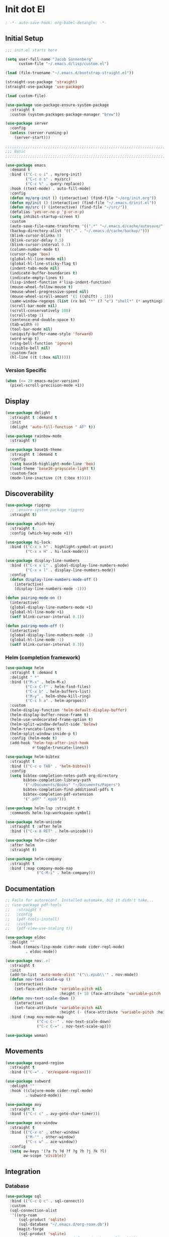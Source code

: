 * Init dot El
:PROPERTIES:
:header-args:emacs-lisp: :tangle ~/.emacs.d/init.el
:header-args:emacs-lisp+: :comments link
:END:

#+begin_src emacs-lisp :comments none
; -*- auto-save-hook: org-babel-detangle; -*-
#+end_src

** Initial Setup

#+begin_src emacs-lisp
;;; init.el starts here

(setq user-full-name "Jacob Sonnenberg"
      custom-file "~/.emacs.d/lisp/custom.el")

(load (file-truename "~/.emacs.d/bootstrap-straight.el"))

(straight-use-package 'straight)
(straight-use-package 'use-package)

(load custom-file)

(use-package use-package-ensure-system-package
  :straight t
  :custom (system-packages-package-manager "brew"))

(use-package server
  :config
  (unless (server-running-p)
    (server-start)))

;;;;;;;;;;;;;;;;;;;;;;;;;;;;;;;;;;;;;;;;;;;;;;;;;;;;;;;;;;;;;;;;;;;;;;;;;;;;;;;;
;;; Basic
;;;;;;;;;;;;;;;;;;;;;;;;;;;;;;;;;;;;;;;;;;;;;;;;;;;;;;;;;;;;;;;;;;;;;;;;;;;;;;;;

(use-package emacs
  :demand t
  :bind (("C-c o i" . my/org-init)
         ("C-c o s" . my/src)
         ("C-c %" . query-replace))
  :hook ((text-mode) . auto-fill-mode)
  :config
  (defun my/org-init () (interactive) (find-file "~/org/init.org"))
  (defun my/init () (interactive) (find-file "~/.emacs.d/init.el"))
  (defun my/src () (interactive) (find-file "~/src/"))
  (defalias 'yes-or-no-p 'y-or-n-p)
  (setq inhibit-startup-screen t)
  :custom
  (auto-save-file-name-transforms '((".*" "~/.emacs.d/cache/autosave/" t)))
  (backup-directory-alist '(("." . "~/.emacs.d/cache/backup/")))
  (blink-cursor-blinks 0)
  (blink-cursor-delay 0.5)
  (blink-cursor-interval 0.3)
  (column-number-mode t)
  (cursor-type 'box)
  (global-hl-line-mode nil)
  (global-hl-line-sticky-flag t)
  (indent-tabs-mode nil)
  (indicate-buffer-boundaries t)
  (indicate-empty-lines t)
  (lisp-indent-function #'lisp-indent-function)
  (mouse-wheel-follow-mouse t)
  (mouse-wheel-progressive-speed nil)
  (mouse-wheel-scroll-amount '(1 ((shift) . 1)))
  (same-window-regexps (list (rx bol "*" (? "e") "shell*" (* anything))))
  (scroll-bar-mode nil)
  (scroll-conservatively 100)
  (scroll-step 1)
  (sentence-end-double-space t)
  (tab-width 4)
  (tool-bar-mode nil)
  (uniquify-buffer-name-style 'forward)
  (word-wrap t)
  (ring-bell-function 'ignore)
  (visible-bell nil)
  :custom-face
  (hl-line ((t (:box nil)))))
#+end_src

*** Version Specific

#+begin_src emacs-lisp
(when (<= 29 emacs-major-version)
  (pixel-scroll-precision-mode +1))
#+end_src

** Display

#+begin_src emacs-lisp
(use-package delight
  :straight t :demand t
  :init
  (delight 'auto-fill-function " AF" t))

(use-package rainbow-mode
  :straight t)

(use-package base16-theme
  :straight t :demand t
  :config
  (setq base16-highlight-mode-line 'box)
  (load-theme 'base16-grayscale-light t)
  :custom-face
  (mode-line-inactive ((t (:box t)))))
#+end_src

** Discoverability

#+begin_src emacs-lisp
(use-package ripgrep
  ;; :ensure-system-package ripgrep
  :straight t)

(use-package which-key
  :straight t
  :config (which-key-mode +1))

(use-package hi-lock
  :bind (("C-x x h" . highlight-symbol-at-point)
         ("C-x x H" . hi-lock-mode)))

(use-package display-line-numbers
  :bind (("C-x x L" . global-display-line-numbers-mode)
         ("C-x x l" . display-line-numbers-mode))
  :config
  (defun display-line-numbers-mode-off ()
    (interactive)
    (display-line-numbers-mode -1)))

(defun pairing-mode-on ()
  (interactive)
  (global-display-line-numbers-mode +1)
  (global-hl-line-mode +1)
  (setf blink-cursor-interval 0.1))

(defun pairing-mode-off ()
  (interactive)
  (global-display-line-numbers-mode -1)
  (global-hl-line-mode -1)
  (setf blink-cursor-interval 0.3))
#+end_src

*** Helm (completion framework)

#+begin_src emacs-lisp
(use-package helm
  :straight t :demand t
  :delight " *"
  :bind (("M-x" . helm-M-x)
         ("C-x C-f" . helm-find-files)
         ("C-x b" . helm-buffers-list)
         ("M-y" . helm-show-kill-ring)
         ("C-c h a" . helm-apropos))
  :custom
  (helm-display-function 'helm-default-display-buffer)
  (helm-display-buffer-reuse-frame t)
  (helm-use-undecorated-frame-option t)
  (helm-split-window-default-side 'below)
  (helm-truncate-lines t)
  (helm-split-window-inside-p t)
  :config (helm-mode t)
  (add-hook 'helm-top-after-init-hook
            #'toggle-truncate-lines))

(use-package helm-bibtex
  :straight t
  :bind (("C-c o TAB" . 'helm-bibtex))
  :config
  (setq bibtex-completion-notes-path org-directory
        bibtex-completion-library-path
        '("~/Documents/Books" "~/Documents/Papers")
        bibtex-completion-find-additional-pdfs t
        bibtex-completion-pdf-extension
        '(".pdf" ".epub")))

(use-package helm-lsp :straight t
  :commands helm-lsp-workspace-symbol)

(use-package helm-unicode
  :straight t :after helm
  :bind (("C-x 8 RET" . helm-unicode)))

(use-package helm-cider
  :after helm
  :straight t)

(use-package helm-company
  :straight t
  :bind (:map company-mode-map
              ("C-M-i" . helm-company)))
#+end_src

** Documentation

#+begin_src emacs-lisp
;; Fails for autoreconf. Installed automake, but it didn't take...
;; (use-package pdf-tools
;;   :straight t
;;   :config
;;   (pdf-tools-install)
;;   :custom
;;   (pdf-view-use-scaling t))

(use-package eldoc
  :delight ""
  :hook ((emacs-lisp-mode cider-mode cider-repl-mode)
         . eldoc-mode))

(use-package nov;.el
  :straight t
  :init
  (add-to-list 'auto-mode-alist '("\\.epub\\'" . nov-mode))
  (defun nov-text-scale-up ()
    (interactive)
    (set-face-attribute 'variable-pitch nil
                        :height (+ 10 (face-attribute 'variable-pitch :height))))
  (defun nov-text-scale-down ()
    (interactive)
    (set-face-attribute 'variable-pitch nil
                        :height (- (face-attribute 'variable-pitch :height) 10)))
  :bind (:map nov-mode-map
              ("C-c C--" . nov-text-scale-down)
              ("C-c C-=" . nov-text-scale-up)))

(use-package woman)
#+end_src

** Movements

#+begin_src emacs-lisp
(use-package expand-region
  :straight t
  :bind (("C-=" . 'er/expand-region)))

(use-package subword
  :delight ""
  :hook ((clojure-mode cider-repl-mode)
         . subword-mode))

(use-package avy
  :straight t
  :bind (("C-c c" . avy-goto-char-timer)))

(use-package ace-window
  :straight t
  :bind (("C-x o" . other-window)
         ("M-'" . other-window)
         ("C-c w" . ace-window))
  :config
  (setq aw-keys '(?a ?s ?d ?f ?g ?h ?j ?k ?l)
        aw-scope 'visible))
#+end_src

** Integration

*** Database

#+begin_src emacs-lisp
(use-package sql
  :bind (("C-c Q c" . sql-connect))
  :custom
  (sql-connection-alist
   '((org-roam
      (sql-product 'sqlite)
      (sql-database "~/.emacs.d/org-roam.db"))
     (magit-forge
      (sql-product 'sqlite)
      (sql-database "~/.emacs.d/forge-database.sqlite")))))

(use-package sqlformat
  :straight t :after sql
  :bind (:map org-mode-map
              ("C-c q f" . 'sqlformat)
         :map sql-mode-map
              ("C-c f" . 'sqlformat)
              ("C-c F" . 'sqlformat-buffer))
  :custom (sqlformat-command 'pgformatter))
#+end_src

*** File System

#+begin_src emacs-lisp
(use-package bookmark
  :demand t
  :custom-face
  (bookmark-face ((t (:inherit hl-line :extend nil :foreground nil :background nil)))))

(use-package dired
  :config
  (add-hook 'dired-mode-hook 'dired-hide-details-mode)
  :custom
  (dired-listing-switches "-lhF"))

(use-package treemacs
  :straight t
  :bind (("C-c T" . 'treemacs)
         ("C-c t" . 'treemacs-select-window))
  :hook ((treemacs-mode) . display-line-numbers-mode-off)
  :custom
  (treemacs-sorting 'mod-time-desc))
#+end_src

**** Project Management

#+begin_src emacs-lisp
(use-package projectile
  :straight t
  :bind ("C-c p" . 'projectile-command-map)
  :custom (projectile-create-missing-test-files t))

(use-package treemacs-projectile
  :straight t)

(use-package helm-projectile
  :straight t)
#+end_src

**** Version Control

#+begin_src emacs-lisp
(use-package magit
  :straight t
  :bind (("C-c g" . magit-status))
  :custom
  (magit-section-initial-visibility-alist
   '((stashes . hide)))
  ;;  '(([* status] . hide)))
  (magit-section-cache-visibility t))

(use-package forge
  :straight t :after magit
  :config (add-hook 'forge-post-mode-hook
                    (lambda () (auto-fill-mode -1))))

(use-package ediff
  :custom
  (ediff-merge-split-window-function 'split-window-vertically)
  (ediff-window-setup-function 'ediff-setup-windows-plain)
  (ediff-window-setup-function 'ediff-setup-windows-plain))

(use-package smerge-mode
  :custom
  (smerge-command-prefix (kbd "C-c m"))) 

(use-package treemacs-magit
  :straight t)

(use-package git-auto-commit-mode
  :straight t
  :delight " AUTOCOMMIT")
#+end_src

*** Text

#+begin_src emacs-lisp
(use-package ispell
  :custom
  (ispell-program-name "ispell")
  :bind (("C-c s" . ispell-word)
         ("C-c S" . ispell)))

(use-package flyspell
  :hook ((org-mode) . flyspell-mode-on))
#+end_src

**** YAML

#+begin_src emacs-lisp
(use-package yaml-mode :straight t)
#+end_src

**** Markdown

#+begin_src emacs-lisp
(use-package markdown-mode
  :straight t)

(use-package mermaid-mode
  ;:ensure-system-package mermaid-mode-cli
  :straight t)

(use-package edit-indirect
  :straight t)
#+end_src

**** HTML

#+begin_src emacs-lisp
(use-package restclient :straight t)

(use-package web-mode :straight t
  :hook ((html-mode)
         . web-mode)
  :custom
  (web-mode-enable-auto-indentation nil)
  (web-mode-code-indent-offset 2))
#+end_src

**** Ledger

#+begin_src emacs-lisp
(use-package ledger-mode
  :straight t)
#+end_src

**** Org

#+begin_src emacs-lisp
(use-package org
  :demand t
  :bind (("C-c o c" . org-capture)
         ("C-c o a" . org-agenda)
         ("C-c o l" . org-store-link)
         ("C-c o o" . (lambda () (interactive) (dired "~/org"))))
  :custom
  (org-export-allow-bind-keywords t)
  (org-clock-out-remove-zero-time-clocks t)
  (org-agenda-span 'day)
  (org-capture-templates
   `(("t" "TODO" entry (file "~/org/todo.org")
      "* TODO %?\n"
      :prepend t)
     ("T" "Local TODO" entry (file ,(format "~/org/%s/todo.org" system-name))
      "* TODO %?\n"
      :prepend t)
     ("f" "Feed" entry (file+headline "~/org/feeds.org" "Feeds")
      "* %?"
      :prepend t)))
  :custom-face
  (org-link ((t (:underline t))))
  (org-meta-line ((t (:inherit org-document-info-keyword))))
  (org-drawer ((t (:inherit org-special-keyword))))
  (org-headline-done ((t (:foreground "systemBlueColor"))))
  (org-headline-todo ((t (:foreground "systemOrangeColor"))))
  :config
  (use-package ol-bibtex)
  (setq
   org-fontify-todo-headline t
   org-adapt-indentation nil
   org-edit-src-content-indentation 0
   org-src-preserve-indentation t
   org-src-window-setup 'current-window
   org-src-tab-acts-natively t
   org-src-fontify-natively t
   org-todo-keywords
   '((sequence "TODO" "|" "DONE")
     (sequence "|" "CANCELED")))
  ;; Where's this coming from...
  (remove-hook 'org-mode-hook 'org))

(use-package org-crypt
  :config
  (org-crypt-use-before-save-magic)
  (setq org-tags-exclude-from-inheritance '("crypt")
	    org-crypt-key nil))

;; (use-package org-tree-slide
;;   :straight t
;;   :custom
;;   (org-tree-slide-slide-in-effect nil))
#+end_src

***** Export

#+begin_src emacs-lisp
(use-package ox-md :after org)

(use-package ox-org :after org)

(use-package ox-hugo :straight t :after org)

(use-package easy-hugo
  :straight t
  :bind (("C-c o h" . 'easy-hugo)
         ("C-c o b" . (lambda ()
                        (interactive) (find-file "~/org/sylph/blog.org"))))
  :custom
  (easy-hugo-basedir "~/Public/blog/")
  (easy-hugo-postdir "content/posts"))

(use-package ox-gfm
  :straight t :after org)
#+end_src

***** Babel

#+begin_src emacs-lisp
(use-package ob
  :after org
  :init
  (use-package ob-async :straight t)
  (use-package ob-restclient :straight t)
  (use-package ob-go :straight t)
  (use-package ob-clojure
    :custom
    (org-babel-clojure-backend 'cider))
  (use-package ob-sql)
  (org-babel-do-load-languages
   'org-babel-load-languages
   '((shell . t)
     (restclient . t)
     (sql . t)
     (clojure . t))))
#+end_src

***** Roam

#+begin_src emacs-lisp
(use-package org-roam
  :straight t
  :init (setq org-roam-v2-ack t)
  :config
  (add-to-list 'org-default-properties "ROAM_ALIASES")
  (add-to-list 'org-default-properties "ROAM_REFS")
  (add-to-list 'org-default-properties "ROAM_EXCLUDE")
  :custom
  (org-roam-capture-templates
   `(("d" "default" plain "%?"
      :if-new (file+head "%<%Y-%m-%d>-${slug}.org"
                         "#+date: %<%Y-%m-%d>\n#+title: ${title}\n#+export_file_name: %<%Y-%m-%d>-${slug}")
      :unnarrowed t)))
  (org-roam-dailies-capture-templates
   `(("d" "default" entry
      "* %<%H:%M> %?"
      :if-new (file+head "%<%Y-%m-%d>.org"
                         "#+title: %<%Y-%m-%d>\n"))))
  :bind (("C-c o r" . (lambda ()
                        (interactive)
                        (dired org-roam-directory)))
         ("C-c n c" . org-roam-capture)
         ("C-c n C" . org-id-get-create)
         ("C-c n i" . org-roam-node-insert)
         ("C-c n f" . org-roam-node-find)
         ("C-c n u" . org-roam-db-sync)
         ("C-c n U" . org-roam-update-org-id-locations)
         ;; Dailies
         ("C-c n j" . org-roam-dailies-capture-today)
         ("C-c n d" . org-roam-dailies-capture-date)
         ;; References
         ("C-c n r a" . org-roam-ref-add)
         ("C-c n r f" . org-roam-ref-find)
         ("C-c n r d" . org-roam-ref-remove)
         ;; Tags
         ("C-c n t a" . org-roam-tag-add)
         ("C-c n t d" . org-roam-tag-remove)))

(use-package org-roam-protocol
  :custom
  (org-roam-capture-ref-templates
   '(("r" "ref" plain "%?" :target
      (file+head "%<%Y-%m-%d>-${slug}.org"
		         "#+date: %<%Y-%m-%d>\n#+title: ${title}\n#+export_file_name: %<%Y-%m-%d>-${slug}\n#+filetags: inbox")
      :unnarrowed t
      :immediate-finish t))))

(use-package org-roam-bibtex
  :straight t
  :after (org-roam helm-bibtex)
  :bind (:map org-mode-map ("C-c n b" . orb-note-actions))
  :config
  (require 'org-ref))

(use-package org-ref
  :straight t
  :custom
  (org-ref-completion-library 'org-ref-helm-cite)
  (org-ref-get-pdf-filename-function 'org-ref-get-pdf-filename-helm-bibtex)
  (org-ref-default-bibliography "~/org/sylph/bibliography.bib")
  (org-ref-notes-directory org-directory)
  (org-ref-notes-function 'orb-edit-notes)
  (org-roam-node-display-template "${title:30} ${tags:15}"))

(use-package orgit
  :straight t)

(use-package orgit-forge
  :straight t)
#+end_src

*** Shell & Environment

#+begin_src emacs-lisp
(use-package exec-path-from-shell
  :straight t
  :config (exec-path-from-shell-initialize))

(use-package vterm
  ;; brew/port install cmake
  ;; brew/port install libvterm
  :straight t)
#+end_src

*** Programming

#+begin_src emacs-lisp
(use-package flycheck-mode
  :hook ((clojure-mode clojurescript-mode)
         . flycheck-mode))
#+end_src

#+begin_src emacs-lisp
(use-package company
  :straight t :delight " CMP"
  :hook ((emacs-lisp-mode clojure-mode clojurescript-mode)
         . company-mode-on)
  :config
  (setq company-idle-delay 0.3))

(use-package company-quickhelp
  :straight t
  :bind (:map company-active-map
              ("C-c h" . #'company-quickhelp-manual-begin))
  :custom
  (company-quickhelp-color-foreground "white")
  (company-quickhelp-color-background "black"))
#+end_src

**** Language Server Protocol

#+begin_src emacs-lisp
(use-package lsp-mode :straight t
  :init
  (setq lsp-keymap-prefix "C-c l")
  :hook
  ((go-mode . lsp)
   (lsp-mode . lsp-enable-which-key-integration)))

(use-package dap-mode :straight t
  :config
  (use-package dap-go))

(use-package lsp-ui :straight t
  :commands lsp-ui-mode)
#+end_src

**** Typescript

#+begin_src emacs-lisp
;; (use-package edit-indirect
;;   :straight t)

(use-package mmm-mode
  :straight t
  :custom
  (mmm-submode-decoration-level 0)
  :config
  ;; https://gist.github.com/rangeoshun/67cb17392c523579bc6cbd758b2315c1
  ;; Add css mode for CSS in JS blocks
  (mmm-add-classes
   '((mmm-styled-mode
      :submode css-mode
      :front "\\(styled\\|css\\)[.()<>[:alnum:]]?+`"
      :back "`;")))
  (mmm-add-mode-ext-class 'typescript-mode nil 'mmm-styled-mode)
  ;; Add submodule for graphql blocks
  (mmm-add-classes
   '((mmm-graphql-mode
      :submode graphql-mode
      :front "gr?a?p?h?ql`"
      :back "`;")))
  (mmm-add-mode-ext-class 'typescript-mode nil 'mmm-graphql-mode)
  ;; Add JSX submodule, because typescript-mode is not that great at it
  (mmm-add-classes
   '((mmm-jsx-mode
      :front "\\(return\s\\|n\s\\|(\n\s*\\)<"
      :front-offset -1
      :back ">\n?\s*)"
      :back-offset 1
      :submode web-mode)))
  (mmm-add-mode-ext-class 'typescript-mode nil 'mmm-jsx-mode)
  (defun mmm-reapply ()
    (mmm-mode)
    (mmm-mode))
  (add-hook 'after-save-hook
            (lambda ()
              (when (string-match-p "\\.tsx?" buffer-file-name)
                (mmm-reapply)))))

(use-package graphql-mode
  :straight t)

(use-package typescript-mode
  :straight t
  :custom
  (typescript-indent-level 2)
  :hook
  ((typescript-mode . mmm-mode-on)
   (typescript-mode . tide-mode)))

(use-package tide
  :straight t)
#+end_src

**** Go

#+begin_src emacs-lisp
(use-package go-mode
  :straight t
  :config
  (add-hook 'go-mode-hook 'electric-pair-local-mode)
  ;; (add-hook 'go-mode-hook 'eglot)
  (add-hook 'go-mode-hook 'company-mode)
  (add-hook 'go-mode-hook 'yas-minor-mode-on))
#+end_src

**** Scala

#+begin_src emacs-lisp
(use-package scala-mode :straight t)

(use-package sbt-mode :straight t
  :commands sbt-start sbt-command)
#+end_src

**** Python

#+begin_src emacs-lisp
(use-package elpy
  :straight t
  :init (elpy-enable)
  :config
  (setq elpy-rpc-python-command "python3"
	    python-shell-interpreter "python3"))
#+end_src

**** JavaScript

#+begin_src emacs-lisp
(use-package json-mode :straight t)
#+end_src

**** Lisp

#+begin_src emacs-lisp
(use-package paren
  :config
  (show-paren-mode +1)
  :custom
  (show-paren-style 'expression)
  :custom-face
  (show-paren-match ((t (:box nil)))))

(use-package paredit
  :straight t
  :bind (("C-M-q" . prog-indent-sexp))
  :delight " ()"
  :hook ((emacs-lisp-mode clojure-mode cider-repl-mode lisp-data-mode)
         . enable-paredit-mode))
#+end_src

***** Emacs Lisp

#+begin_src emacs-lisp
(use-package elisp-mode
  :bind (:map emacs-lisp-mode-map
	          ("C-c C-k" . 'eval-buffer)))
#+end_src

***** Common Lisp

#+begin_src emacs-lisp
(use-package slime
  :straight t
  :custom
  (inferior-lisp-program "/usr/local/bin/sbcl"))
#+end_src

***** Scheme

#+begin_src emacs-lisp
(use-package racket-mode :straight t)

(use-package geiser :straight t)

(use-package quack :straight t)
#+end_src

***** Clojure

#+begin_src emacs-lisp
(use-package clojure-mode
  :straight t)

(use-package cider
  :straight t :after clojure-mode
  :custom-face
  (cider-fringe-good-face ((t (:foreground "systemBlueColor"))))
  (cider-result-overlay-face ((t (:box (:line-width (1 . -1) :color "systemBlueColor")))))
  ;; :ensure-system-package (jdk11)
  :config
  (setq
   clojure-align-forms-automatically t
   clojure-indent-style :align-arguments
   clojure-toplevel-inside-comment-form t
   cider-enrich-classpath t))

(use-package flycheck-clj-kondo
  :straight t)

(use-package nrepl-client
  :config
  (add-hook 'nrepl-connected-hook 'cider-enable-on-existing-clojure-buffers))

(use-package clj-refactor
  :straight t :after clojure-mode)
#+end_src

** Host Specific

#+begin_src emacs-lisp
(cl-case system-type
  ('darwin (load "~/.emacs.d/host/mac.el"))
  ('gnu/linux (load "~/.emacs.d/host/linux.el")))

(load (format "~/.emacs.d/host/%s.el" (system-name)))

(use-package org-roam
  :straight t :after org
  :custom
  (org-roam-directory (format "~/org/%s/roam/" (system-name))))
#+end_src

*** Mac
:PROPERTIES:
:header-args:emacs-lisp: :tangle ~/.emacs.d/host/mac.el
:header-args:emacs-lisp+: :comments link
:END:

#+begin_src emacs-lisp
(use-package prog-mode
  :bind (:map prog-mode-map
	      ("s-<tab>" . prog-indent-sexp)))

;; Switched caps-lock and control at the system level
(setq mac-command-modifier 'meta
      mac-option-modifier 'super)

(use-package osx-dictionary
  :straight t
  :bind (("C-c d" . 'osx-dictionary-search-word-at-point)
         ("C-c D" . 'osx-dictionary-search-input)))
#+end_src

*** Sylph
:PROPERTIES:
:header-args:emacs-lisp: :tangle ~/.emacs.d/host/sylph.el
:header-args:emacs-lisp+: :comments link
:END:

# Sylph = air

#+begin_src emacs-lisp
(setq user-mail-address "jasbrg@gmail.com")

(use-package emacs
  :config
  (set-face-attribute
   'default nil :family "Iosevka Custom" :height 130 :weight 'regular)
  (set-face-attribute
   'fixed-pitch nil :family "Iosevka Custom" :height 130 :weight 'regular)
  (set-face-attribute
   'variable-pitch nil :family "Iosevka Etoile" :height 130 :weight 'regular))

(use-package prog-mode
  :bind (:map prog-mode-map
	          ("s-<tab>" . prog-indent-sexp)))

(use-package ispell
  :bind (("s-;" . ispell-word)
         ("C-c SPC" . just-one-space))
  :custom (ispell-program-name "ispell"))

(use-package ox-publish
  :custom
  (org-publish-project-alist
   '(("site"
      :base-directory "~/org/site/"
      :publishing-function org-html-publish-to-html
      :publishing-directory "~/Public/site/"
      :section-numbers nil
      :with-toc nil
      :makeindex t
      :auto-sitemap t :sitemap-filename "sitemap.org"
      :recursive t
      :html-head "<link rel=\"stylesheet\" href=\"style.css\" type=\"text/css\"/>"
      :html-preamble t))))

(use-package erc
  :custom
  (erc-hide-list '("JOIN" "PART" "QUIT"))
  (erc-insert-timestamp-function 'erc-insert-timestamp-left)
  (erc-timestamp-only-if-changed-flag nil)
  (erc-fill-column 75)
  (erc-timestamp-format "[%H:%M] ")
  (erc-fill-prefix      "      + "))

(use-package ox-publish
  :custom
  (org-publish-project-alist
   '(("site"
      :base-directory "~/org/site/"
      :publishing-function org-html-publish-to-html
      :publishing-directory "~/Public/site/"
      :section-numbers nil
      :with-toc nil
      :makeindex t
      :auto-sitemap t :sitemap-filename "sitemap.org"
      :recursive t
      :html-head "<link rel=\"stylesheet\" href=\"style.css\" type=\"text/css\"/>"
      :html-preamble t))))

(use-package ispell
  :custom (ispell-program-name "/opt/local/bin/aspell"))

(use-package holy-books :straight t)

(use-package ledger-mode
  :straight t)

;; Fun idea but not too practical because the agenda opens all `org-agenda-files'
;; (add-to-list 'org-agenda-files org-roam-directory)

(use-package elfeed :straight t)

(use-package elfeed-org
  :straight t
  :custom
  (rmh-elfeed-org-files '("~/org/feeds.org")))

(use-package org-agenda
  :custom
  (org-agenda-files '("~/org/sylph/history.org"
                      "~/org/sylph/calendar.org"
                      "~/org/sylph/todo.org")))

(use-package helm-bibtex
  :custom
  (bibtex-completion-bibliography
   '("~/org/sylph/bibliography.org")))
#+end_src

*** Lumanu Local
:PROPERTIES:
:header-args:emacs-lisp: :tangle ~/.emacs.d/host/lumanu.local.el
:header-args:emacs-lisp+: :comments link
:END:

#+begin_src emacs-lisp
(setq user-mail-address "jacob.sonnenberg@lumanu.com")

(use-package org-agenda
  :custom
  (org-agenda-files '("~/org/lumanu.local/history.org"
                      "~/org/lumanu.local/calendar.org"
                      "~/org/lumanu.local/todo.org")))

(use-package emacs
  :config
  (setenv "JAVA_HOME" "/usr/local/opt/openjdk@11"))

(set-face-attribute
 'default nil :family "Iosevka Custom" :height 150 :weight 'medium)

(set-face-attribute
 'fixed-pitch nil :family "Iosevka Custom" :height 150 :weight 'medium)

(set-face-attribute
 'variable-pitch nil :family "Iosevka Etoile" :height 150 :weight 'regular)
#+end_src
